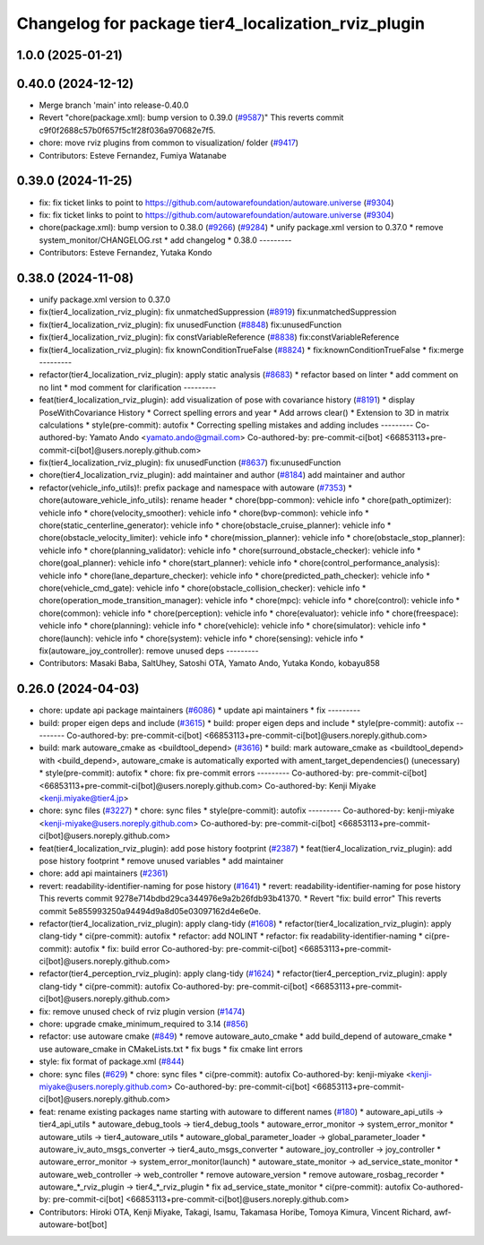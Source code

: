 ^^^^^^^^^^^^^^^^^^^^^^^^^^^^^^^^^^^^^^^^^^^^^^^^^^^^
Changelog for package tier4_localization_rviz_plugin
^^^^^^^^^^^^^^^^^^^^^^^^^^^^^^^^^^^^^^^^^^^^^^^^^^^^

1.0.0 (2025-01-21)
------------------

0.40.0 (2024-12-12)
-------------------
* Merge branch 'main' into release-0.40.0
* Revert "chore(package.xml): bump version to 0.39.0 (`#9587 <https://github.com/autowarefoundation/autoware.universe/issues/9587>`_)"
  This reverts commit c9f0f2688c57b0f657f5c1f28f036a970682e7f5.
* chore: move rviz plugins from common to visualization/ folder (`#9417 <https://github.com/autowarefoundation/autoware.universe/issues/9417>`_)
* Contributors: Esteve Fernandez, Fumiya Watanabe

0.39.0 (2024-11-25)
-------------------
* fix: fix ticket links to point to https://github.com/autowarefoundation/autoware.universe (`#9304 <https://github.com/autowarefoundation/autoware.universe/issues/9304>`_)
* fix: fix ticket links to point to https://github.com/autowarefoundation/autoware.universe (`#9304 <https://github.com/autowarefoundation/autoware.universe/issues/9304>`_)
* chore(package.xml): bump version to 0.38.0 (`#9266 <https://github.com/autowarefoundation/autoware.universe/issues/9266>`_) (`#9284 <https://github.com/autowarefoundation/autoware.universe/issues/9284>`_)
  * unify package.xml version to 0.37.0
  * remove system_monitor/CHANGELOG.rst
  * add changelog
  * 0.38.0
  ---------
* Contributors: Esteve Fernandez, Yutaka Kondo

0.38.0 (2024-11-08)
-------------------
* unify package.xml version to 0.37.0
* fix(tier4_localization_rviz_plugin): fix unmatchedSuppression (`#8919 <https://github.com/autowarefoundation/autoware.universe/issues/8919>`_)
  fix:unmatchedSuppression
* fix(tier4_localization_rviz_plugin): fix unusedFunction (`#8848 <https://github.com/autowarefoundation/autoware.universe/issues/8848>`_)
  fix:unusedFunction
* fix(tier4_localization_rviz_plugin): fix constVariableReference (`#8838 <https://github.com/autowarefoundation/autoware.universe/issues/8838>`_)
  fix:constVariableReference
* fix(tier4_localization_rviz_plugin): fix knownConditionTrueFalse (`#8824 <https://github.com/autowarefoundation/autoware.universe/issues/8824>`_)
  * fix:knownConditionTrueFalse
  * fix:merge
  ---------
* refactor(tier4_localization_rviz_plugin): apply static analysis (`#8683 <https://github.com/autowarefoundation/autoware.universe/issues/8683>`_)
  * refactor based on linter
  * add comment on no lint
  * mod comment for clarification
  ---------
* feat(tier4_localization_rviz_plugin): add visualization of pose with covariance history (`#8191 <https://github.com/autowarefoundation/autoware.universe/issues/8191>`_)
  * display PoseWithCovariance History
  * Correct spelling errors and year
  * Add arrows clear()
  * Extension to 3D in matrix calculations
  * style(pre-commit): autofix
  * Correcting spelling mistakes and adding includes
  ---------
  Co-authored-by: Yamato Ando <yamato.ando@gmail.com>
  Co-authored-by: pre-commit-ci[bot] <66853113+pre-commit-ci[bot]@users.noreply.github.com>
* fix(tier4_localization_rviz_plugin): fix unusedFunction (`#8637 <https://github.com/autowarefoundation/autoware.universe/issues/8637>`_)
  fix:unusedFunction
* chore(tier4_localization_rviz_plugin): add maintainer and author (`#8184 <https://github.com/autowarefoundation/autoware.universe/issues/8184>`_)
  add maintainer and author
* refactor(vehicle_info_utils)!: prefix package and namespace with autoware (`#7353 <https://github.com/autowarefoundation/autoware.universe/issues/7353>`_)
  * chore(autoware_vehicle_info_utils): rename header
  * chore(bpp-common): vehicle info
  * chore(path_optimizer): vehicle info
  * chore(velocity_smoother): vehicle info
  * chore(bvp-common): vehicle info
  * chore(static_centerline_generator): vehicle info
  * chore(obstacle_cruise_planner): vehicle info
  * chore(obstacle_velocity_limiter): vehicle info
  * chore(mission_planner): vehicle info
  * chore(obstacle_stop_planner): vehicle info
  * chore(planning_validator): vehicle info
  * chore(surround_obstacle_checker): vehicle info
  * chore(goal_planner): vehicle info
  * chore(start_planner): vehicle info
  * chore(control_performance_analysis): vehicle info
  * chore(lane_departure_checker): vehicle info
  * chore(predicted_path_checker): vehicle info
  * chore(vehicle_cmd_gate): vehicle info
  * chore(obstacle_collision_checker): vehicle info
  * chore(operation_mode_transition_manager): vehicle info
  * chore(mpc): vehicle info
  * chore(control): vehicle info
  * chore(common): vehicle info
  * chore(perception): vehicle info
  * chore(evaluator): vehicle info
  * chore(freespace): vehicle info
  * chore(planning): vehicle info
  * chore(vehicle): vehicle info
  * chore(simulator): vehicle info
  * chore(launch): vehicle info
  * chore(system): vehicle info
  * chore(sensing): vehicle info
  * fix(autoware_joy_controller): remove unused deps
  ---------
* Contributors: Masaki Baba, SaltUhey, Satoshi OTA, Yamato Ando, Yutaka Kondo, kobayu858

0.26.0 (2024-04-03)
-------------------
* chore: update api package maintainers (`#6086 <https://github.com/autowarefoundation/autoware.universe/issues/6086>`_)
  * update api maintainers
  * fix
  ---------
* build: proper eigen deps and include (`#3615 <https://github.com/autowarefoundation/autoware.universe/issues/3615>`_)
  * build: proper eigen deps and include
  * style(pre-commit): autofix
  ---------
  Co-authored-by: pre-commit-ci[bot] <66853113+pre-commit-ci[bot]@users.noreply.github.com>
* build: mark autoware_cmake as <buildtool_depend> (`#3616 <https://github.com/autowarefoundation/autoware.universe/issues/3616>`_)
  * build: mark autoware_cmake as <buildtool_depend>
  with <build_depend>, autoware_cmake is automatically exported with ament_target_dependencies() (unecessary)
  * style(pre-commit): autofix
  * chore: fix pre-commit errors
  ---------
  Co-authored-by: pre-commit-ci[bot] <66853113+pre-commit-ci[bot]@users.noreply.github.com>
  Co-authored-by: Kenji Miyake <kenji.miyake@tier4.jp>
* chore: sync files (`#3227 <https://github.com/autowarefoundation/autoware.universe/issues/3227>`_)
  * chore: sync files
  * style(pre-commit): autofix
  ---------
  Co-authored-by: kenji-miyake <kenji-miyake@users.noreply.github.com>
  Co-authored-by: pre-commit-ci[bot] <66853113+pre-commit-ci[bot]@users.noreply.github.com>
* feat(tier4_localization_rviz_plugin): add pose history footprint (`#2387 <https://github.com/autowarefoundation/autoware.universe/issues/2387>`_)
  * feat(tier4_localization_rviz_plugin): add pose history footprint
  * remove unused variables
  * add maintainer
* chore: add api maintainers (`#2361 <https://github.com/autowarefoundation/autoware.universe/issues/2361>`_)
* revert: readability-identifier-naming for pose history (`#1641 <https://github.com/autowarefoundation/autoware.universe/issues/1641>`_)
  * revert: readability-identifier-naming for pose history
  This reverts commit 9278e714bdbd29ca344976e9a2b26fdb93b41370.
  * Revert "fix: build error"
  This reverts commit 5e855993250a94494d9a8d05e03097162d4e6e0e.
* refactor(tier4_localization_rviz_plugin): apply clang-tidy (`#1608 <https://github.com/autowarefoundation/autoware.universe/issues/1608>`_)
  * refactor(tier4_localization_rviz_plugin): apply clang-tidy
  * ci(pre-commit): autofix
  * refactor: add NOLINT
  * refactor: fix readability-identifier-naming
  * ci(pre-commit): autofix
  * fix: build error
  Co-authored-by: pre-commit-ci[bot] <66853113+pre-commit-ci[bot]@users.noreply.github.com>
* refactor(tier4_perception_rviz_plugin): apply clang-tidy (`#1624 <https://github.com/autowarefoundation/autoware.universe/issues/1624>`_)
  * refactor(tier4_perception_rviz_plugin): apply clang-tidy
  * ci(pre-commit): autofix
  Co-authored-by: pre-commit-ci[bot] <66853113+pre-commit-ci[bot]@users.noreply.github.com>
* fix: remove unused check of rviz plugin version (`#1474 <https://github.com/autowarefoundation/autoware.universe/issues/1474>`_)
* chore: upgrade cmake_minimum_required to 3.14 (`#856 <https://github.com/autowarefoundation/autoware.universe/issues/856>`_)
* refactor: use autoware cmake (`#849 <https://github.com/autowarefoundation/autoware.universe/issues/849>`_)
  * remove autoware_auto_cmake
  * add build_depend of autoware_cmake
  * use autoware_cmake in CMakeLists.txt
  * fix bugs
  * fix cmake lint errors
* style: fix format of package.xml (`#844 <https://github.com/autowarefoundation/autoware.universe/issues/844>`_)
* chore: sync files (`#629 <https://github.com/autowarefoundation/autoware.universe/issues/629>`_)
  * chore: sync files
  * ci(pre-commit): autofix
  Co-authored-by: kenji-miyake <kenji-miyake@users.noreply.github.com>
  Co-authored-by: pre-commit-ci[bot] <66853113+pre-commit-ci[bot]@users.noreply.github.com>
* feat: rename existing packages name starting with autoware to different names (`#180 <https://github.com/autowarefoundation/autoware.universe/issues/180>`_)
  * autoware_api_utils -> tier4_api_utils
  * autoware_debug_tools -> tier4_debug_tools
  * autoware_error_monitor -> system_error_monitor
  * autoware_utils -> tier4_autoware_utils
  * autoware_global_parameter_loader -> global_parameter_loader
  * autoware_iv_auto_msgs_converter -> tier4_auto_msgs_converter
  * autoware_joy_controller -> joy_controller
  * autoware_error_monitor -> system_error_monitor(launch)
  * autoware_state_monitor -> ad_service_state_monitor
  * autoware_web_controller -> web_controller
  * remove autoware_version
  * remove autoware_rosbag_recorder
  * autoware\_*_rviz_plugin -> tier4\_*_rviz_plugin
  * fix ad_service_state_monitor
  * ci(pre-commit): autofix
  Co-authored-by: pre-commit-ci[bot] <66853113+pre-commit-ci[bot]@users.noreply.github.com>
* Contributors: Hiroki OTA, Kenji Miyake, Takagi, Isamu, Takamasa Horibe, Tomoya Kimura, Vincent Richard, awf-autoware-bot[bot]
